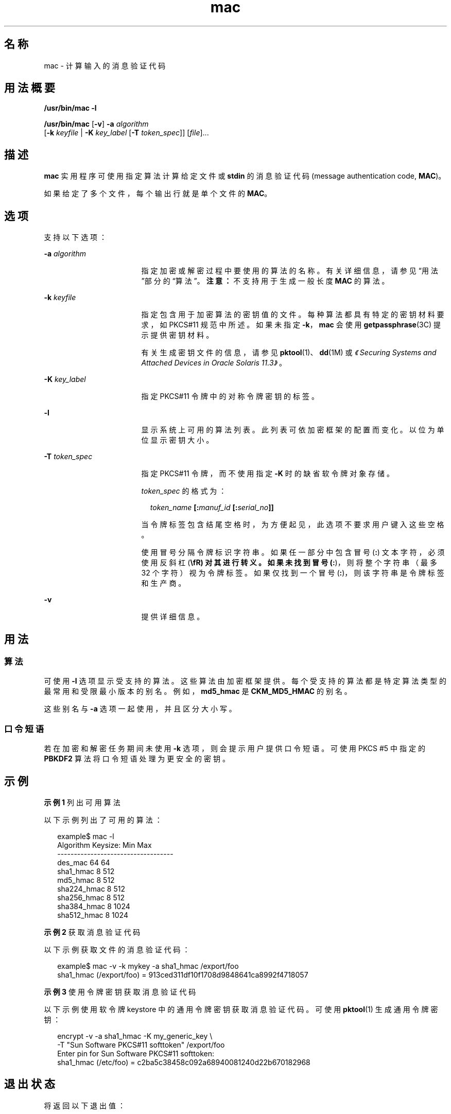'\" te
.\" Copyright 2007, 2015, Oracle and/or its affiliates.All rights reserved.
.TH mac 1 "2015 年 6 月 16 日" "SunOS 5.11" "用户命令"
.SH 名称
mac \- 计算输入的消息验证代码
.SH 用法概要
.LP
.nf
\fB/usr/bin/mac\fR \fB-l\fR
.fi

.LP
.nf
\fB/usr/bin/mac\fR [\fB-v\fR] \fB-a\fR \fIalgorithm\fR
   [\fB-k\fR \fIkeyfile\fR | \fB-K\fR \fIkey_label\fR [\fB-T\fR \fItoken_spec\fR]] [\fIfile\fR]...
.fi

.SH 描述
.sp
.LP
\fBmac\fR 实用程序可使用指定算法计算给定文件或 \fBstdin\fR 的消息验证代码 (message authentication code, \fBMAC\fR)。
.sp
.LP
如果给定了多个文件，每个输出行就是单个文件的 \fBMAC\fR。
.SH 选项
.sp
.LP
支持以下选项：
.sp
.ne 2
.mk
.na
\fB\fB-a\fR \fIalgorithm\fR\fR
.ad
.RS 17n
.rt  
指定加密或解密过程中要使用的算法的名称。有关详细信息，请参见“用法”部分的\fB\fR“算法”。\fB注意：\fR不支持用于生成一般长度 \fBMAC\fR 的算法。
.RE

.sp
.ne 2
.mk
.na
\fB\fB-k\fR \fIkeyfile\fR\fR
.ad
.RS 17n
.rt  
指定包含用于加密算法的密钥值的文件。每种算法都具有特定的密钥材料要求，如 PKCS#11 规范中所述。如果未指定 \fB-k\fR，\fBmac\fR 会使用\fBgetpassphrase\fR(3C) 提示提供密钥材料。
.sp
有关生成密钥文件的信息，请参见 \fBpktool\fR(1)、\fBdd\fR(1M) 或\fI《Securing Systems and Attached Devices in Oracle Solaris 11.3》\fR。
.RE

.sp
.ne 2
.mk
.na
\fB\fB-K\fR \fIkey_label\fR\fR
.ad
.RS 17n
.rt  
指定 PKCS#11 令牌中的对称令牌密钥的标签。
.RE

.sp
.ne 2
.mk
.na
\fB\fB-l\fR\fR
.ad
.RS 17n
.rt  
显示系统上可用的算法列表。此列表可依加密框架的配置而变化。以位为单位显示密钥大小。
.RE

.sp
.ne 2
.mk
.na
\fB\fB-T\fR \fItoken_spec\fR\fR
.ad
.RS 17n
.rt  
指定 PKCS#11 令牌，而不使用指定 \fB-K\fR 时的缺省软令牌对象存储。
.sp
\fItoken_spec\fR 的格式为：
.sp
.in +2
.nf
\fItoken_name\fR \fB[:\fR\fImanuf_id\fR \fB[:\fR\fIserial_no\fR\fB]]\fR
.fi
.in -2
.sp

当令牌标签包含结尾空格时，为方便起见，此选项不要求用户键入这些空格。 
.sp
使用冒号分隔令牌标识字符串。如果任一部分中包含冒号 (\fB:\fR) 文本字符，必须使用反斜杠 (\fB\\fR) 对其进行转义。如果未找到冒号 (\fB:\fR)，则将整个字符串（最多 32 个字符）视为令牌标签。如果仅找到一个冒号 (\fB:\fR)，则该字符串是令牌标签和生产商。
.RE

.sp
.ne 2
.mk
.na
\fB\fB-v\fR\fR
.ad
.RS 17n
.rt  
提供详细信息。
.RE

.SH 用法
.SS "算法"
.sp
.LP
可使用 \fB-l\fR 选项显示受支持的算法。这些算法由加密框架提供。每个受支持的算法都是特定算法类型的最常用和受限最小版本的别名。例如，\fBmd5_hmac\fR 是 \fBCKM_MD5_HMAC\fR 的别名。
.sp
.LP
这些别名与 \fB-a\fR 选项一起使用，并且区分大小写。
.SS "口令短语"
.sp
.LP
若在加密和解密任务期间未使用 \fB-k\fR 选项，则会提示用户提供口令短语。可使用 PKCS #5 中指定的 \fBPBKDF2\fR 算法将口令短语处理为更安全的密钥。
.SH 示例
.LP
\fB示例 1 \fR列出可用算法
.sp
.LP
以下示例列出了可用的算法：

.sp
.in +2
.nf
example$ mac -l
Algorithm       Keysize:  Min   Max
-----------------------------------
des_mac                    64    64
sha1_hmac                   8   512
md5_hmac                    8   512
sha224_hmac                 8   512
sha256_hmac                 8   512
sha384_hmac                 8  1024
sha512_hmac                 8  1024
.fi
.in -2
.sp

.LP
\fB示例 2 \fR获取消息验证代码
.sp
.LP
以下示例获取文件的消息验证代码：

.sp
.in +2
.nf
example$ mac -v -k mykey -a sha1_hmac /export/foo
sha1_hmac (/export/foo) = 913ced311df10f1708d9848641ca8992f4718057
.fi
.in -2
.sp

.LP
\fB示例 3 \fR使用令牌密钥获取消息验证代码
.sp
.LP
以下示例使用软令牌 keystore 中的通用令牌密钥获取消息验证代码。可使用 \fBpktool\fR(1) 生成通用令牌密钥：

.sp
.in +2
.nf
encrypt -v -a sha1_hmac -K my_generic_key \e
     -T "Sun Software PKCS#11 softtoken" /export/foo
Enter pin for Sun Software PKCS#11 softtoken:
     sha1_hmac (/etc/foo) = c2ba5c38458c092a68940081240d22b670182968
.fi
.in -2
.sp

.SH 退出状态
.sp
.LP
将返回以下退出值：
.sp
.ne 2
.mk
.na
\fB\fB0\fR\fR
.ad
.RS 6n
.rt  
成功完成。
.RE

.sp
.ne 2
.mk
.na
\fB\fB>0\fR\fR
.ad
.RS 6n
.rt  
出现错误。
.RE

.SH 属性
.sp
.LP
有关下列属性的说明，请参见 \fBattributes\fR(5)：
.sp

.sp
.TS
tab() box;
cw(2.75i) |cw(2.75i) 
lw(2.75i) |lw(2.75i) 
.
属性类型属性值
_
可用性system/core-os
_
接口稳定性Committed（已确定）
.TE

.SH 另请参见
.sp
.LP
\fBdigest\fR(1)、\fBpktool\fR(1)、\fBdd\fR(1M)、\fBgetpassphrase\fR(3C)、\fBlibpkcs11\fR(3LIB)、\fBattributes\fR(5)、\fBpkcs11_softtoken\fR(5)
.sp
.LP
\fI《Securing Systems and Attached Devices in Oracle Solaris 11.3》\fR
